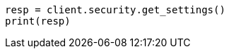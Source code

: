 // This file is autogenerated, DO NOT EDIT
// rest-api/security/get-settings.asciidoc:32

[source, python]
----
resp = client.security.get_settings()
print(resp)
----
